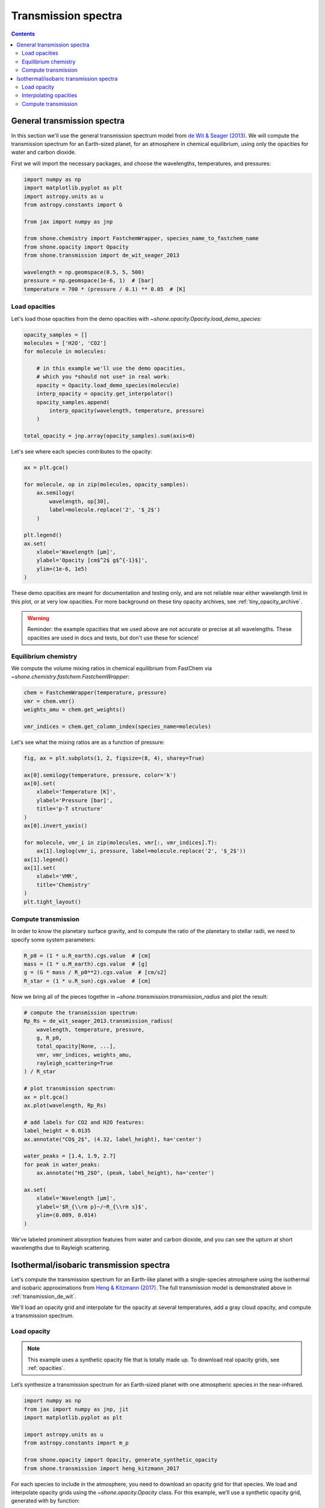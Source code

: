 .. _transmission_spectrum:

********************
Transmission spectra
********************

.. contents:: Contents
   :depth: 2
   :local:
   :backlinks: none


.. _transmission_de_wit:

General transmission spectra
============================

In this section we'll use the general transmission spectrum model from
`de Wit & Seager (2013) <https://ui.adsabs.harvard.edu/abs/2013Sci...342.1473D/abstract>`_.
We will compute the transmission spectrum for an Earth-sized planet, for
an atmosphere in chemical equilibrium, using only the opacities for
water and carbon dioxide.

First we will import the necessary packages, and choose the wavelengths,
temperatures, and pressures:

.. code-block:: python

    import numpy as np
    import matplotlib.pyplot as plt
    import astropy.units as u
    from astropy.constants import G

    from jax import numpy as jnp

    from shone.chemistry import FastchemWrapper, species_name_to_fastchem_name
    from shone.opacity import Opacity
    from shone.transmission import de_wit_seager_2013

    wavelength = np.geomspace(0.5, 5, 500)
    pressure = np.geomspace(1e-6, 1)  # [bar]
    temperature = 700 * (pressure / 0.1) ** 0.05  # [K]

Load opacities
--------------

Let's load those opacities from the demo
opacities with `~shone.opacity.Opacity.load_demo_species`:

.. code-block:: python

    opacity_samples = []
    molecules = ['H2O', 'CO2']
    for molecule in molecules:

        # in this example we'll use the demo opacities,
        # which you *should not use* in real work:
        opacity = Opacity.load_demo_species(molecule)
        interp_opacity = opacity.get_interpolator()
        opacity_samples.append(
            interp_opacity(wavelength, temperature, pressure)
        )

    total_opacity = jnp.array(opacity_samples).sum(axis=0)

Let's see where each species contributes to the opacity:

.. code-block:: python

    ax = plt.gca()

    for molecule, op in zip(molecules, opacity_samples):
        ax.semilogy(
            wavelength, op[30],
            label=molecule.replace('2', '$_2$')
        )

    plt.legend()
    ax.set(
        xlabel='Wavelength [µm]',
        ylabel='Opacity [cm$^2$ g$^{-1}$]',
        ylim=(1e-6, 1e5)
    )

.. plot::

    import numpy as np
    import matplotlib.pyplot as plt

    from shone.opacity import Opacity

    wavelength = np.geomspace(0.5, 5, 500)
    pressure = np.geomspace(1e-6, 1)  # [bar]
    temperature = 700 * (pressure / 0.1) ** 0.05  # [K]

    opacity_samples = []
    molecules = ['H2O', 'CO2']
    for molecule in molecules:
        opacity = Opacity.load_demo_species(molecule)
        interp_opacity = opacity.get_interpolator()
        opacity_samples.append(
            interp_opacity(wavelength, temperature, pressure)
        )

    ax = plt.gca()
    for molecule, op in zip(molecules, opacity_samples):
        ax.semilogy(wavelength, op[30], label=molecule.replace('2', '$_2$'))
    plt.legend()
    ax.set(
        xlabel='Wavelength [µm]',
        ylabel='Opacity [cm$^2$ g$^{-1}$]',
        ylim=(1e-6, 1e5)
    )

These demo opacities are meant for documentation and testing only, and are
not reliable near either wavelength limit in this plot, or at very low
opacities. For more background on these tiny opacity archives, see
:ref:`tiny_opacity_archive`.

.. warning::

    Reminder: the example opacities that we used above
    are not accurate or precise at all wavelengths. These
    opacities are used in docs and tests, but don't
    use these for science!

Equilibrium chemistry
---------------------

We compute the volume mixing ratios in chemical equilibrium from FastChem
via `~shone.chemistry.fastchem.FastchemWrapper`:

.. code-block:: python

    chem = FastchemWrapper(temperature, pressure)
    vmr = chem.vmr()
    weights_amu = chem.get_weights()

    vmr_indices = chem.get_column_index(species_name=molecules)

Let's see what the mixing ratios are as a function of pressure:

.. code-block::

    fig, ax = plt.subplots(1, 2, figsize=(8, 4), sharey=True)

    ax[0].semilogy(temperature, pressure, color='k')
    ax[0].set(
        xlabel='Temperature [K]',
        ylabel='Pressure [bar]',
        title='p-T structure'
    )
    ax[0].invert_yaxis()

    for molecule, vmr_i in zip(molecules, vmr[:, vmr_indices].T):
        ax[1].loglog(vmr_i, pressure, label=molecule.replace('2', '$_2$'))
    ax[1].legend()
    ax[1].set(
        xlabel='VMR',
        title='Chemistry'
    )
    plt.tight_layout()

.. plot::

    import numpy as np
    import matplotlib.pyplot as plt

    from jax import numpy as jnp

    from shone.chemistry import FastchemWrapper
    from shone.opacity import Opacity

    wavelength = np.geomspace(0.5, 5, 500)
    pressure = np.geomspace(1e-6, 1)  # [bar]
    temperature = 700 * (pressure / 0.1) ** 0.05  # [K]

    opacity_samples = []
    molecules = ['H2O', 'CO2']
    for molecule in molecules:
        opacity = Opacity.load_demo_species(molecule)
        interp_opacity = opacity.get_interpolator()
        opacity_samples.append(
            interp_opacity(wavelength, temperature, pressure)
        )

    total_opacity = jnp.array(opacity_samples).sum(axis=0)

    chem = FastchemWrapper(temperature, pressure)

    vmr = chem.vmr()
    vmr_indices = chem.get_column_index(species_name=molecules)
    weights_amu = chem.get_weights()

    fig, ax = plt.subplots(1, 2, figsize=(8, 4), sharey=True)

    ax[0].semilogy(temperature, pressure, color='k')
    ax[0].set(
        xlabel='Temperature [K]',
        ylabel='Pressure [bar]',
        title='p-T structure'
    )
    ax[0].invert_yaxis()

    for molecule, vmr_i in zip(molecules, vmr[:, vmr_indices].T):
        ax[1].loglog(vmr_i, pressure, label=molecule.replace('2', '$_2$'))
    ax[1].legend()
    ax[1].set(
        xlabel='VMR',
        title='Chemistry'
    )
    plt.tight_layout()


Compute transmission
--------------------

In order to know the planetary surface gravity, and to compute the ratio
of the planetary to stellar radii, we need to specify some system
parameters:

.. code-block:: python

    R_p0 = (1 * u.R_earth).cgs.value  # [cm]
    mass = (1 * u.M_earth).cgs.value  # [g]
    g = (G * mass / R_p0**2).cgs.value  # [cm/s2]
    R_star = (1 * u.R_sun).cgs.value  # [cm]

Now we bring all of the pieces together in
`~shone.transmission.transmission_radius`
and plot the result:

.. code-block:: python

    # compute the transmission spectrum:
    Rp_Rs = de_wit_seager_2013.transmission_radius(
        wavelength, temperature, pressure,
        g, R_p0,
        total_opacity[None, ...],
        vmr, vmr_indices, weights_amu,
        rayleigh_scattering=True
    ) / R_star

    # plot transmission spectrum:
    ax = plt.gca()
    ax.plot(wavelength, Rp_Rs)

    # add labels for CO2 and H2O features:
    label_height = 0.0135
    ax.annotate("CO$_2$", (4.32, label_height), ha='center')

    water_peaks = [1.4, 1.9, 2.7]
    for peak in water_peaks:
        ax.annotate("H$_2$O", (peak, label_height), ha='center')

    ax.set(
        xlabel='Wavelength [µm]',
        ylabel='$R_{\\rm p}~/~R_{\\rm s}$',
        ylim=(0.009, 0.014)
    )

.. plot::

    import numpy as np
    import matplotlib.pyplot as plt
    import astropy.units as u
    from astropy.constants import G

    from jax import numpy as jnp

    from shone.chemistry import FastchemWrapper
    from shone.opacity import Opacity
    from shone.transmission import de_wit_seager_2013

    wavelength = np.geomspace(0.5, 5, 500)
    pressure = np.geomspace(1e-6, 1)  # [bar]
    temperature = 700 * (pressure / 0.1) ** 0.05  # [K]

    opacity_samples = []
    molecules = ['H2O', 'CO2']
    for molecule in molecules:
        opacity = Opacity.load_demo_species(molecule)
        interp_opacity = opacity.get_interpolator()
        opacity_samples.append(
            interp_opacity(wavelength, temperature, pressure)
        )

    total_opacity = jnp.array(opacity_samples).sum(axis=0)

    chem = FastchemWrapper(temperature, pressure)

    vmr = chem.vmr()
    vmr_indices = chem.get_column_index(species_name=molecules)
    weights_amu = chem.get_weights()

    R_p0 = (1 * u.R_earth).cgs.value
    mass = (1 * u.M_earth).cgs.value
    g = (G * mass / R_p0**2).cgs.value
    R_star = (1 * u.R_sun).cgs.value

    Rp_Rs = de_wit_seager_2013.transmission_radius(
        wavelength, temperature, pressure, g, R_p0,
        total_opacity[None, ...],
        vmr, vmr_indices, weights_amu,
        rayleigh_scattering=True
    ) / R_star

    ax = plt.gca()
    ax.plot(wavelength, Rp_Rs)

    label_height = 0.0135
    ax.annotate("CO$_2$", (4.32, label_height), ha='center')

    water_peaks = [1.4, 1.9, 2.7]
    for peak in water_peaks:
        ax.annotate("H$_2$O", (peak, label_height), ha='center')
    ax.set(
        xlabel='Wavelength [µm]',
        ylabel='$R_{\\rm p}~/~R_{\\rm s}$',
        ylim=(0.009, 0.014)
    )

We've labeled prominent absorption features from water and carbon dioxide,
and you can see the upturn at short wavelengths due to Rayleigh scattering.


.. _transmission_heng_kitzmann:

Isothermal/isobaric transmission spectra
========================================

Let's compute the transmission spectrum for an Earth-like planet with
a single-species atmosphere using the isothermal and isobaric
approximations from `Heng & Kitzmann (2017)
<https://ui.adsabs.harvard.edu/abs/2017MNRAS.470.2972H/abstract>`_.
The full transmission model is demonstrated above in :ref:`transmission_de_wit`.

We'll load an opacity grid and interpolate for the opacity at several temperatures,
add a gray cloud opacity, and compute a transmission spectrum.

Load opacity
------------

.. note::

    This example uses a synthetic opacity file that is totally made up.
    To download real opacity grids, see :ref:`opacities`.


Let’s synthesize a transmission spectrum for an Earth-sized planet with
one atmospheric species in the near-infrared.

.. code-block:: python

    import numpy as np
    from jax import numpy as jnp, jit
    import matplotlib.pyplot as plt

    import astropy.units as u
    from astropy.constants import m_p

    from shone.opacity import Opacity, generate_synthetic_opacity
    from shone.transmission import heng_kitzmann_2017

For each species to include in the atmosphere, you need to download an
opacity grid for that species. We load and interpolate opacity grids using
the `~shone.opacity.Opacity` class. For this example, we’ll use a synthetic
opacity grid, generated with by function:

.. code-block:: python

    generate_synthetic_opacity()

We can check which species are already chached and available on your
machine using `~shone.opacity.Opacity.get_available_species()`:

.. code-block:: python

    Opacity.get_available_species()


.. raw:: html

    <br /><div><i>Table length=9</i>
    <table id="table11585383056" class="table-striped table-bordered table-condensed">
    <thead><tr><th>name</th><th>species</th><th>charge</th><th>line_list</th><th>path</th><th>index</th></tr></thead>
    <tr><td>synthetic</td><td>synthetic</td><td>--</td><td>example</td><td>/Users/bmmorris/.shone/synthetic__example.nc</td><td>0</td></tr>
    </table></div><br /><br />


Let’s load the opacity file named "synthetic" that we created above:

.. code-block:: python

    # load the synthetic opacity file:
    opacity = Opacity.load_species_from_name('synthetic')


Interpolating opacities
-----------------------

Now we will create a just-in-time compiled opacity interpolator.
`~shone.opacity.Opacity.get_interpolator` returns a *function* that takes three
arguments – a wavelength array [µm], a temperature [K], and a pressure
[bar] – and returns an array of opacities for each wavelength:

.. code-block:: python

    # get a jitted 3D interpolator over wavelength, temperature, pressure:
    interp_opacity = opacity.get_interpolator()


Let's compute the opacity at one temperature and pressure:

.. code-block:: python

    wavelength = np.linspace(1, 5, 500)  # [µm]
    pressure = 1  # [bar]
    temperature = 200  # [K]

    example_opacity = interp_opacity(wavelength, temperature, pressure)

    plt.semilogy(wavelength, example_opacity, label=f"T={temperature} K")
    plt.legend()
    plt.gca().set(
        xlabel='Wavelength [µm]',
        ylabel='Opacity, $\kappa$ [cm$^2$ g$^{-1}$]'
    )

.. plot::

    import matplotlib.pyplot as plt
    from shone.opacity import Opacity, generate_synthetic_opacity

    generate_synthetic_opacity()

    # load the one opacity file:
    opacity = Opacity.load_species_from_name('synthetic')

    # get a jitted 3D interpolator over wavelength, temperature, pressure:
    interp_opacity = opacity.get_interpolator()

    wavelength = np.linspace(1, 5, 500)  # [µm]
    pressure = 1  # [bar]
    temperature = 200  # [K]

    example_opacity = interp_opacity(wavelength, temperature, pressure)

    plt.semilogy(wavelength, example_opacity, label=f"T={temperature} K")
    plt.legend()
    plt.gca().set(
        xlabel='Wavelength [µm]',
        ylabel='Opacity, $\kappa$ [cm$^2$ g$^{-1}$]'
    )

Now let’s specify an opacity for a gray cloud:

.. code-block:: python

    kappa_cloud = 5e-2  # [cm2/g]


Suppose we want to compute transmission spectra for several atmospheric
temperatures:

.. code-block:: python

    # interpolate for a range of wavelengths at one pressure and temperature:
    temperature = np.array([200, 400, 600, 800])  # [K]
    pressure = np.ones_like(temperature)  # [bar]

    example_opacity = interp_opacity(wavelength, temperature, pressure)

and now let's plot the result:

.. code-block:: python

    label = [f"{t} K" for t in temperature]

    plt.figure()
    plt.semilogy(wavelength, example_opacity.T, label=label)
    plt.semilogy(wavelength, kappa_cloud * np.ones_like(wavelength), ls='--', label="Cloud")
    plt.legend()
    plt.gca().set(
        xlabel='Wavelength [µm]',
        ylabel='Opacity, $\kappa$ [cm$^2$ g$^{-1}$]'
    )

.. plot::

    import matplotlib.pyplot as plt
    from shone.opacity import Opacity, generate_synthetic_opacity

    generate_synthetic_opacity()

    # load the one opacity file:
    opacity = Opacity.load_species_from_name('synthetic')

    # get a jitted 3D interpolator over wavelength, temperature, pressure:
    interp_opacity = opacity.get_interpolator()

    wavelength = np.linspace(1, 5, 500)  # [µm]
    temperature = np.array([200, 400, 600, 800])  # [K]
    pressure = np.ones_like(temperature)  # [bar]

    # interpolate for a range of wavelengths at one pressure and temperature:
    temperature = np.array([200, 400, 600, 800])
    label = [f"{t} K" for t in temperature]
    example_opacity = interp_opacity(wavelength, temperature, pressure)

    kappa_cloud = 5e-2  # [cm2/g]

    plt.figure()
    plt.semilogy(wavelength, example_opacity.T, label=label)
    plt.semilogy(wavelength, kappa_cloud * np.ones_like(wavelength), ls='--', label="Cloud")
    plt.legend()
    plt.gca().set(
        xlabel='Wavelength [µm]',
        ylabel='Opacity, $\kappa$ [cm$^2$ g$^{-1}$]'
    )

Compute transmission
--------------------

We can compute a transmission spectrum for an Earth-sized planet
transiting a Sun-like star using
`~shone.transmission.transmission_radius_isothermal`:

.. code-block:: python

    R_0 = 1 * u.R_earth  # reference radius
    P_0 = 1 * u.bar  # reference pressure
    T_0 = 290 * u.K  # reference temperature
    mmw = 28 * m_p  # mean molecular weight (AMU)
    g = 9.8 * u.m / u.s**2  # surface gravity

    # convert the arguments from astropy `Quantity`s to
    # floats in cgs units:
    args = (R_0, P_0, T_0, mmw, g)
    cgs_args = (arg.cgs.value for arg in args)

    # compute the planetary radius as a function of wavelength:
    Rp = heng_kitzmann_2017.transmission_radius_isothermal(
        example_opacity + kappa_cloud, *cgs_args
    )

    # convert to transit depth:
    Rstar = (1 * u.R_sun).cgs.value
    transit_depth_ppm = 1e6 * (Rp / Rstar) ** 2

Now let's plot the result:

.. code-block:: python

    label = [f"{t} K" for t in temperature]
    plt.plot(wavelength, transit_depth_ppm.T, label=label)
    plt.legend()
    plt.gca().set(
        xlabel='Wavelength [µm]',
        ylabel='Transit depth [ppm]'
    )

.. plot::

    import matplotlib.pyplot as plt

    import astropy.units as u
    from astropy.constants import m_p

    from shone.transmission import heng_kitzmann_2017
    from shone.opacity import Opacity, generate_synthetic_opacity

    generate_synthetic_opacity()

    # load the one opacity file:
    opacity = Opacity.load_species_from_name('synthetic')

    # get a jitted 3D interpolator over wavelength, temperature, pressure:
    interp_opacity = opacity.get_interpolator()

    wavelength = np.linspace(1, 5, 500)  # [µm]

    temperature = np.array([200, 400, 600, 800])  # [K]
    pressure = np.ones_like(temperature)  # [bar]


    temperature = np.array([200, 400, 600, 800])
    label = [f"{t} K" for t in temperature]

    example_opacity = interp_opacity(wavelength, temperature, pressure)

    kappa_cloud = 5e-2  # [cm2/g]

    R_0 = 1 * u.R_earth  # reference radius
    P_0 = 1 * u.bar  # reference pressure
    T_0 = 290 * u.K  # reference temperature
    mmw = 28 * m_p  # mean molecular weight (AMU)
    g = 9.8 * u.m / u.s**2  # surface gravity

    # convert the arguments from astropy `Quantity`s to
    # floats in cgs units:
    args = (R_0, P_0, T_0, mmw, g)
    cgs_args = (arg.cgs.value for arg in args)

    # compute the planetary radius as a function of wavelength:
    Rp = heng_kitzmann_2017.transmission_radius_isothermal(example_opacity + kappa_cloud, *cgs_args)

    # convert to transit depth:
    Rstar = (1 * u.R_sun).cgs.value
    transit_depth_ppm = 1e6 * (Rp / Rstar) ** 2

    label = [f"{t} K" for t in temperature]
    plt.plot(wavelength, transit_depth_ppm.T, label=label)
    plt.legend()
    plt.gca().set(
        xlabel='Wavelength [µm]',
        ylabel='Transit depth [ppm]'
    )
